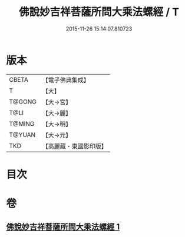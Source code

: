 #+TITLE: 佛說妙吉祥菩薩所問大乘法螺經 / T
#+DATE: 2015-11-26 15:14:07.810723
* 版本
 |     CBETA|【電子佛典集成】|
 |         T|【大】     |
 |    T@GONG|【大→宮】   |
 |      T@LI|【大→麗】   |
 |    T@MING|【大→明】   |
 |    T@YUAN|【大→元】   |
 |       TKD|【高麗藏・東國影印版】|

* 目次
* 卷
** [[file:KR6i0074_001.txt][佛說妙吉祥菩薩所問大乘法螺經 1]]
